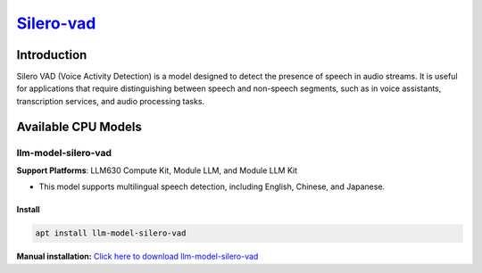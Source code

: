`Silero-vad <https://github.com/snakers4/silero-vad>`_
======================================================

Introduction
------------

Silero VAD (Voice Activity Detection) is a model designed to detect the presence of speech in audio streams. It is useful for applications that require distinguishing between speech and non-speech segments, such as in voice assistants, transcription services, and audio processing tasks.

Available CPU Models
--------------------

llm-model-silero-vad
~~~~~~~~~~~~~~~~~~~~

**Support Platforms**: LLM630 Compute Kit, Module LLM, and Module LLM Kit

- This model supports multilingual speech detection, including English, Chinese, and Japanese.

Install
"""""""

.. code-block:: shell

    apt install llm-model-silero-vad

**Manual installation:** `Click here to download llm-model-silero-vad <https://repo.llm.m5stack.com/m5stack-apt-repo/pool/jammy/ax630c/v0.4/llm-model-silero-vad_0.4-m5stack1_arm64.deb>`_